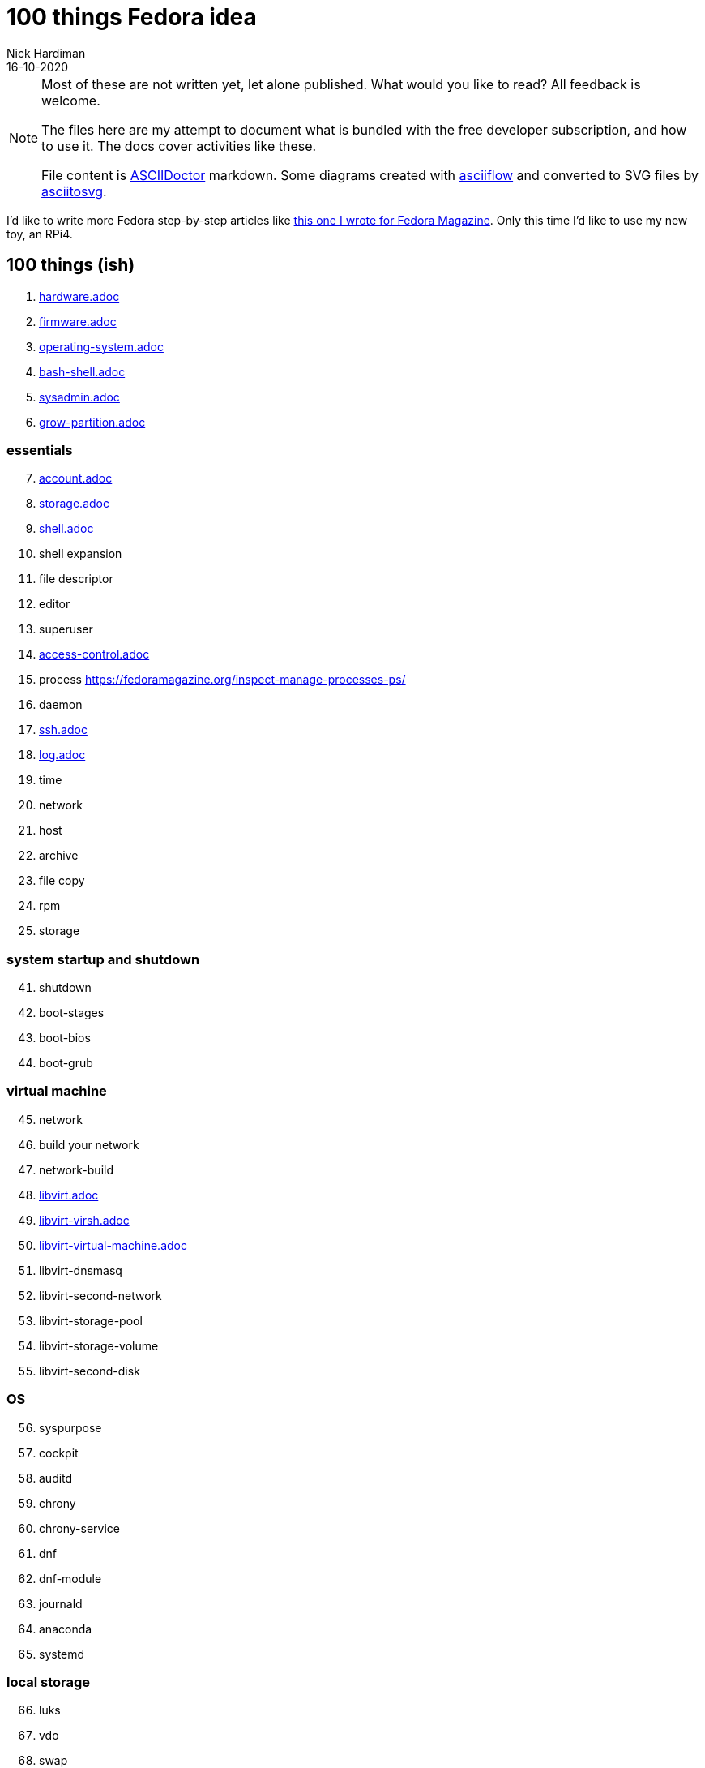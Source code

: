 = 100 things Fedora idea 
Nick Hardiman 
:source-highlighter: highlight.js
:revdate: 16-10-2020

[NOTE]
====
Most of these are not written yet, let alone published.
What would you like to read? 
All feedback is welcome. 

The files here are my attempt to document what is bundled with the free developer subscription, 
and how to use it.
The docs cover activities like these. 

File content is https://asciidoctor.org/[ASCIIDoctor] markdown.
Some diagrams created with http://asciiflow.com/[asciiflow] and converted to SVG files by https://github.com/asciitosvg/asciitosvg[asciitosvg]. 
====

I'd like to write more Fedora step-by-step articles like 
https://fedoramagazine.org/create-a-wifi-hotspot-with-raspberry-pi-3-and-fedora/[this one I wrote for Fedora Magazine].
Only this time I'd like to use my new toy, an RPi4.



== 100 things (ish) 

. link:hardware.adoc[hardware.adoc]
. link:firmware.adoc[firmware.adoc]
. link:operating-system.adoc[operating-system.adoc]
. link:bash-shell.adoc[bash-shell.adoc]
. link:sysadmin.adoc[sysadmin.adoc]
. link:grow-partition.adoc[grow-partition.adoc]


=== essentials 

[start=7]
. link:account.adoc[account.adoc]
. link:storage.adoc[storage.adoc]
. link:ten-more-shells.adoc[shell.adoc]
. shell expansion  
. file descriptor 
. editor 
. superuser 
. link:access-control.adoc[access-control.adoc]
. process   https://fedoramagazine.org/inspect-manage-processes-ps/
. daemon 
. link:ssh.adoc[ssh.adoc]
. link:log.adoc[log.adoc]
. time 
. network 
. host 
. archive 
. file copy 
. rpm 
. storage 

=== system startup and shutdown 

[start=41]
. shutdown 
. boot-stages
. boot-bios
. boot-grub

=== virtual machine 

[start=45]
. network
. build your network
. network-build
. link:libvirt.adoc[libvirt.adoc]
. link:libvirt-virsh.adoc[libvirt-virsh.adoc]
. link:libvirt-virtual-machine.adoc[libvirt-virtual-machine.adoc]
. libvirt-dnsmasq
. libvirt-second-network
. libvirt-storage-pool
. libvirt-storage-volume
. libvirt-second-disk

=== OS

[start=56]
. syspurpose
. cockpit
. auditd
. chrony
. chrony-service
. dnf
. dnf-module
. journald
. anaconda 
. systemd 

=== local storage

[start=66]
. luks
. vdo
. swap
. partition 
. mount 
. swap
. stratis 

=== network 

[start=73]
. IPv6 
. teamed interface 
. bridge 
. NAT
. DNS 

=== network storage 

[start=78]
. file network nfs service 
. file network nfs client 
. automount 
. iSCSI remote block storage 

=== cgroups

[start=82]
. cgroups
. cgroup-apache
. cgroup-cpu
. cgroup-memory
. cgroup-storage

=== code

[start=87]
. git
. git-hook
. python
. python3-virtualenv
. regular expression 

=== automation

[start=92]
. ansible-engine
. ansible-guest-host
. ansible-lint
. ansible-molecule

=== container

[start=96]
. container-tools
. container-buildah
. container-systemd
. container-systemd

=== storage 

[start=100]
. regular expression 
. process schedule
. process multitask

=== security 

[start=103]
. MAC/SELinux
. network firewall 
. security kerberos 
. file exclusive storage 
. file shared storage 
. TLS 

=== application 

[start=109]
. DB mariadb 
. web apache 
. web CGI 

